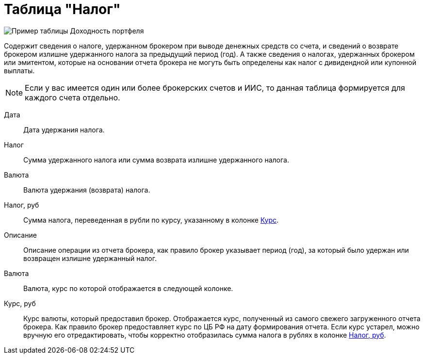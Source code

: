= Таблица "Налог"
:imagesdir: https://user-images.githubusercontent.com/11336712

image::96353102-b83ac280-10d1-11eb-9024-b0de4f4b153e.png[Пример таблицы Доходность портфеля]

Содержит сведения о налоге, удержанном брокером при выводе денежных средств со счета, и сведений о возврате брокером
излишне удержанного налога за предыдущий период (год). А также сведения о налогах, удержанных брокером или эмитентом,
которые на основании отчета брокера не могуть быть определены как налог с дивидендной или купонной выплаты.

NOTE: Если у вас имеется один или более брокерских счетов и ИИС, то данная таблица формируется для каждого счета
отдельно.

[#date]
Дата::
    Дата удержания налога.

[#tax]
Налог::
    Сумма удержанного налога или сумма возврата излишне удержанного налога.

[#currency]
Валюта::
    Валюта удержания (возврата) налога.

[#tax-rub]
Налог, руб::
    Сумма налога, переведенная в рубли по курсу, указанному в колонке <<exchange-rate,Курс>>.

[#description]
Описание::
    Описание операции из отчета брокера, как правило брокер указывает период (год), за который было удержан или
возвращен излишне удержанный налог.

[#currency-name]
Валюта::
    Валюта, курс по которой отображается в следующей колонке.

[#exchange-rate]
Курс, руб::
    Курс валюты, который предоставил брокер. Отображается курс, полученный из самого свежего загруженного отчета брокера.
Как правило брокер предоставляет курс по ЦБ РФ на дату формирования отчета. Если курс устарел, можно вручную его отредактировать,
чтобы корректно отобразилась сумма налога в рублях в колонке <<tax-rub,Налог, руб>>.
